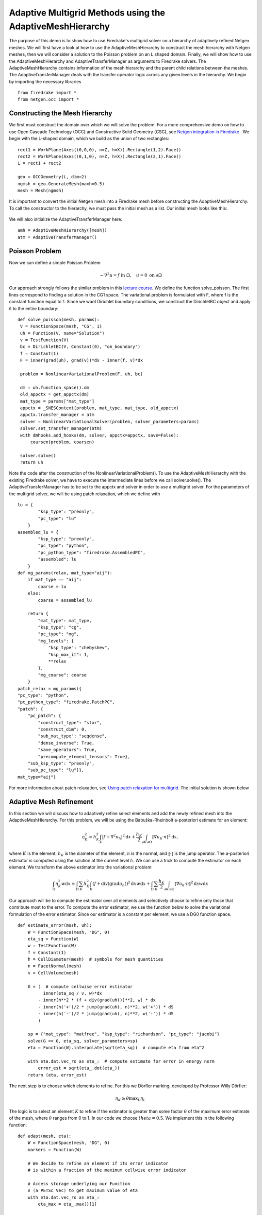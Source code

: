 Adaptive Multigrid Methods using the AdaptiveMeshHierarchy
=================================================

The purpose of this demo is to show how to use Firedrake's multigrid solver on a hierarchy of adaptively refined Netgen meshes.
We will first have a look at how to use the AdaptiveMeshHierarchy to construct the mesh hierarchy with Netgen meshes, then we will consider a solution to the Poisson problem on an L shaped domain.
Finally, we will show how to use the AdaptiveMeshHierarchy and AdaptiveTransferManager as arguments to Firedrake solvers. The AdaptiveMeshHierarchy contains information of the mesh hierarchy and the parent child relations between the meshes.
The AdaptiveTransferManager deals with the transfer operator logic across any given levels in the hierarchy.
We begin by importing the necessary libraries ::

   from firedrake import *
   from netgen.occ import *

Constructing the Mesh Hierarchy
---------------------------
We first must construct the domain over which we will solve the problem. For a more comprehensive demo on how to use Open Cascade Technology (OCC) and Constructive Solid Geometry (CSG), see `Netgen integration in Firedrake <https://www.firedrakeproject.org/demos/netgen_mesh.py.html>`_ . 
We begin with the L-shaped domain, which we build as the union of two rectangles: ::
  rect1 = WorkPlane(Axes((0,0,0), n=Z, h=X)).Rectangle(1,2).Face()
  rect2 = WorkPlane(Axes((0,1,0), n=Z, h=X)).Rectangle(2,1).Face()
  L = rect1 + rect2
  
  geo = OCCGeometry(L, dim=2)
  ngmsh = geo.GenerateMesh(maxh=0.5)
  mesh = Mesh(ngmsh)

It is important to convert the initial Netgen mesh into a Firedrake mesh before constructing the AdaptiveMeshHierarchy. To call the constructor to the hierarchy, we must pass the initial mesh as a list. Our initial mesh looks like this:

.. figure:: initial_mesh.png
   :align: center
   :alt: Initial mesh.

We will also initialize the AdaptiveTransferManager here: ::
  
  amh = AdaptiveMeshHierarchy([mesh])
  atm = AdaptiveTransferManager()

Poisson Problem
-------------------------
Now we can define a simple Poisson Problem

.. math::

   - \nabla^2 u = f \text{ in } \Omega, \quad u = 0 \text{ on } \partial \Omega

Our approach strongly follows the similar problem in this `lecture course <https://github.com/pefarrell/icerm2024>`_. We define the function solve_poisson. The first lines correspond to finding a solution in the CG1 space. The variational problem is formulated with F, where f is the constant function equal to 1. Since we want Dirichlet boundary conditions, we construct the DirichletBC object and apply it to the entire boundary: ::

   def solve_poisson(mesh, params):
    V = FunctionSpace(mesh, "CG", 1)
    uh = Function(V, name="Solution")
    v = TestFunction(V)
    bc = DirichletBC(V, Constant(0), "on_boundary")
    f = Constant(1)
    F = inner(grad(uh), grad(v))*dx - inner(f, v)*dx

    problem = NonlinearVariationalProblem(F, uh, bc)

    dm = uh.function_space().dm
    old_appctx = get_appctx(dm)
    mat_type = params["mat_type"]
    appctx = _SNESContext(problem, mat_type, mat_type, old_appctx)
    appctx.transfer_manager = atm
    solver = NonlinearVariationalSolver(problem, solver_parameters=params)
    solver.set_transfer_manager(atm)
    with dmhooks.add_hooks(dm, solver, appctx=appctx, save=False):
        coarsen(problem, coarsen)

    solver.solve()
    return uh

Note the code after the construction of the NonlinearVariationalProblem(). To use the AdaptiveMeshHierarchy with the existing Firedrake solver, we have to execute the intermediate lines before we call solver.solve(). 
The AdaptiveTransferManager has to be set to the appctx and solver in order to use a multigrid solver.
For the parameters of the multigrid solver, we will be using patch relaxation, which we define with ::
   lu = {
           "ksp_type": "preonly",
           "pc_type": "lu"
       }
   assembled_lu = {
           "ksp_type": "preonly",
           "pc_type": "python",
           "pc_python_type": "firedrake.AssembledPC",
           "assembled": lu
       }
   def mg_params(relax, mat_type="aij"):
       if mat_type == "aij":
           coarse = lu
       else:
           coarse = assembled_lu
   
       return {
           "mat_type": mat_type,
           "ksp_type": "cg",
           "pc_type": "mg",
           "mg_levels": {
               "ksp_type": "chebyshev",
               "ksp_max_it": 1,
               **relax
           },
           "mg_coarse": coarse
       }
   patch_relax = mg_params({
   "pc_type": "python",
   "pc_python_type": "firedrake.PatchPC",
   "patch": {
       "pc_patch": {
           "construct_type": "star",
           "construct_dim": 0,
           "sub_mat_type": "seqdense",
           "dense_inverse": True,
           "save_operators": True,
           "precompute_element_tensors": True},
       "sub_ksp_type": "preonly",
       "sub_pc_type": "lu"}},
   mat_type="aij")

For more information about patch relaxation, see `Using patch relaxation for multigrid <https://www.firedrakeproject.org/demos/poisson_mg_patches.py.html>`_. The initial solution is shown below

.. figure:: solution_l1.png
   :align: center
   :alt: Initial Solution from multigrid with initial mesh.


Adaptive Mesh Refinement
-------------------------
In this section we will discuss how to adaptively refine select elements and add the newly refined mesh into the AdaptiveMeshHierarchy.
For this problem, we will be using the Babuška-Rheinbolt a-posteriori estimate for an element:

.. math::
   \eta_K^2 = h_K^2 \int_K | f + \nabla^2 u_h |^2 \mathrm{d}x + \frac{h_K}{2} \int_{\partial K \setminus \partial \Omega} \llbracket \nabla u_h \cdot n \rrbracket^2 \mathrm{d}s,

where :math:`K` is the element, :math:`h_K` is the diameter of the element, :math:`n` is the normal, and :math:`\llbracket \cdot \rrbracket` is the jump operator. The a-posteriori estimator is computed using the solution at the current level :math:`h`. We can use a trick to compute the estimator on each element. We transform the above estimator into the variational problem 

.. math::
   \int_\Omega \eta_K^2 w \mathrm{d}x = \int_\Omega \sum_K h_K^2 \int_K (f + \text{div} (\text{grad} u_h) )^2 \mathrm{d}x w \mathrm{d}x + \int_\Omega \sum_K \frac{h_K}{2} \int_{\partial K \setminus \partial \Omega} \llbracket \nabla u_h \cdot n \rrbracket^2 \mathrm{d}s w \mathrm{d}x

Our approach will be to compute the estimator over all elements and selectively choose to refine only those that contribute most to the error. To compute the error estimator, we use the function below to solve the variational formulation of the error estimator. Since our estimator is a constant per element, we use a DG0 function space.  ::

   def estimate_error(mesh, uh):
       W = FunctionSpace(mesh, "DG", 0)
       eta_sq = Function(W)
       w = TestFunction(W)
       f = Constant(1)
       h = CellDiameter(mesh)  # symbols for mesh quantities
       n = FacetNormal(mesh)
       v = CellVolume(mesh)
   
       G = (  # compute cellwise error estimator
             inner(eta_sq / v, w)*dx
           - inner(h**2 * (f + div(grad(uh)))**2, w) * dx
           - inner(h('+')/2 * jump(grad(uh), n)**2, w('+')) * dS
           - inner(h('-')/2 * jump(grad(uh), n)**2, w('-')) * dS
           )
   
       sp = {"mat_type": "matfree", "ksp_type": "richardson", "pc_type": "jacobi"}
       solve(G == 0, eta_sq, solver_parameters=sp)
       eta = Function(W).interpolate(sqrt(eta_sq))  # compute eta from eta^2
   
       with eta.dat.vec_ro as eta_:  # compute estimate for error in energy norm
           error_est = sqrt(eta_.dot(eta_))
       return (eta, error_est)

The next step is to choose which elements to refine. For this we Dörfler marking, developed by Professor Willy Dörfler:  

.. math::
   \eta_K \geq \theta \text{max}_L \eta_L

The logic is to select an element :math:`K` to refine if the estimator is greater than some factor :math:`\theta` of the maximum error estimate of the mesh, where :math:`\theta` ranges from 0 to 1. In our code we choose :math:`theta=0.5`. We implement this in the following function::

   def adapt(mesh, eta):
       W = FunctionSpace(mesh, "DG", 0)
       markers = Function(W)
   
       # We decide to refine an element if its error indicator
       # is within a fraction of the maximum cellwise error indicator
   
       # Access storage underlying our Function
       # (a PETSc Vec) to get maximum value of eta
       with eta.dat.vec_ro as eta_:
           eta_max = eta_.max()[1]
   
       theta = 0.5
       should_refine = conditional(gt(eta, theta*eta_max), 1, 0)
       markers.interpolate(should_refine)
   
       refined_mesh = mesh.refine_marked_elements(markers)
       return refined_mesh

With these helper functions complete, we can solve the system iteratively. In the max_iterations is the number of total levels we want to perform multigrid on. We will solve for 15 levels. At every level :math:`l`, we first compute the solution using multigrid with patch relaxation up till level :math:`l`. We then use the current approximation of the solution to estimate the error across the mesh. Finally, we refine the mesh and repeat. ::

   max_iterations = 15
   error_estimators = []
   dofs = []
   for i in range(max_iterations):
       print(f"level {i}")
   
       uh = solve_poisson(mesh, patch_relax)
       VTKFile(f"output/poisson_l/{max_iterations}/adaptive_loop_{i}.pvd").write(uh)
   
       (eta, error_est) = estimate_error(mesh, uh)
       VTKFile(f"output/poisson_l/{max_iterations}/eta_{i}.pvd").write(eta)
   
       print(f"  ||u - u_h|| <= C x {error_est}")
       error_estimators.append(error_est)
       dofs.append(uh.function_space().dim())
   
       mesh = adapt(mesh, eta)
       if i != max_iterations - 1:
           amh.add_mesh(mesh)

To add the mesh to the AdaptiveMeshHierarchy, we us the amh.add_mesh() method. In this method the input is the refined mesh. There is another method for adding a mesh to the hierarchy. This is the amh.refine([to_refine]). In this method, to_refine is a list of 1's or 0's, where a 1 at index i means the elements[i] should be refined. It is important to note that this method assumes the input list considers the elements in the order than Netgen enumerates them, not Firedrake. This enumeration can be found with ::

   for l, el in enumerate(ngmesh.Elements2D()):

or alternatively to access it from the Firedrake mesh, ::

   for l, el in enumerate(mesh.netgen_mesh.Elements2D()):

The meshes now refine according to the error estimator. The error estimators levels 3,5, and 15 are shown below. Zooming into the vertex of the L at level 15 shows the error indicator remains strongest there. Further refinements will focus on that area.

+-------------------------------+-------------------------------+-------------------------------+
| .. figure:: eta_l3.png        | .. figure:: eta_l6.png        | .. figure:: eta_l15.png       |
|    :align: center             |    :align: center             |    :align: center             |
|    :height: 250px             |    :height: 250px             |    :height: 250px             |
|    :alt: Eta at level 3       |    :alt: Eta at level 6       |    :alt: Eta at level 15      |
|                               |                               |                               |
|    *Level 3*                  |    *Level 6*                  |    *Level 15*                 |
+-------------------------------+-------------------------------+-------------------------------+

The solutions at level 4 and 15 are shown below.

+------------------------------------+------------------------------------+
| .. figure:: solution_l4.png        | .. figure:: solution_l15.png       |
|    :align: center                  |    :align: center                  |
|    :height: 300px                  |    :height: 300px                  |
|    :alt: Solution, level 4         |    :alt: Solution, level 15        |
|                                    |                                    |
|    *MG solution at level 4*        |    *MG solution at level 15*       |
+------------------------------------+------------------------------------+


The convergence follows the expected behavior:

.. figure:: adaptive_convergence_9.png
   :align: center
   :alt: Convergence of the error estimator.

